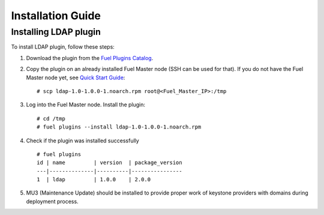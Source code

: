 ==================
Installation Guide
==================

Installing LDAP plugin
============================================

To install LDAP plugin, follow these steps:

#. Download the plugin from the
   `Fuel Plugins Catalog <https://www.mirantis.com/products/
   openstack-drivers-and-plugins/fuel-plugins/>`_.

#. Copy the plugin on an already installed Fuel Master node (SSH can be used for
   that). If you do not have the Fuel Master node yet, see `Quick Start Guide
   <https://software.mirantis.com/quick-start/>`_::

   # scp ldap-1.0-1.0.0-1.noarch.rpm root@<Fuel_Master_IP>:/tmp

#. Log into the Fuel Master node. Install the plugin::

   # cd /tmp
   # fuel plugins --install ldap-1.0-1.0.0-1.noarch.rpm

#. Check if the plugin was installed successfully

   ::

        # fuel plugins
        id | name         | version  | package_version
        ---|--------------|----------|----------------
        1  | ldap         | 1.0.0    | 2.0.0

#. MU3 (Maintenance Update) should be installed to provide proper work of keystone providers
   with domains during deployment process.
